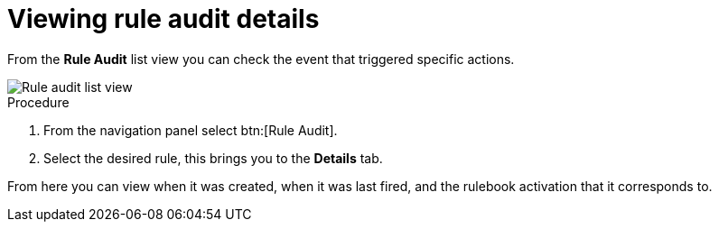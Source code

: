 [id="eda-view-rule-audit-details"]

= Viewing rule audit details

From the *Rule Audit* list view you can check the event that triggered specific actions.

image::eda-rule-audit-list-view.png[Rule audit list view]

.Procedure
. From the navigation panel select btn:[Rule Audit].
. Select the desired rule, this brings you to the *Details* tab.

From here you can view when it was created, when it was last fired, and the rulebook activation that it corresponds to.
